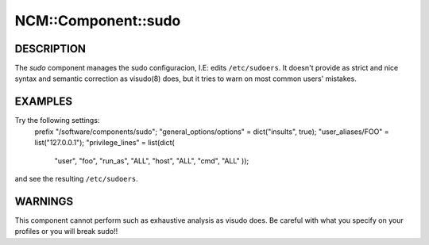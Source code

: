 
######################
NCM\::Component\::sudo
######################


***********
DESCRIPTION
***********


The \ *sudo*\  component manages the sudo configuracion, I.E: edits
\ ``/etc/sudoers``\ . It doesn't provide as strict and nice syntax and
semantic correction as visudo(8) does, but it tries to warn on most
common users' mistakes.


********
EXAMPLES
********


Try the following settings:
  prefix "/software/components/sudo";
  "general_options/options" = dict("insults", true);
  "user_aliases/FOO" = list("127.0.0.1");
  "privilege_lines" = list(dict(
      "user", "foo",
      "run_as", "ALL",
      "host", "ALL",
      "cmd", "ALL"
      ));

and see the resulting \ ``/etc/sudoers``\ .


********
WARNINGS
********


This component cannot perform such as exhaustive analysis as visudo
does. Be careful with what you specify on your profiles or you will
break sudo!!

